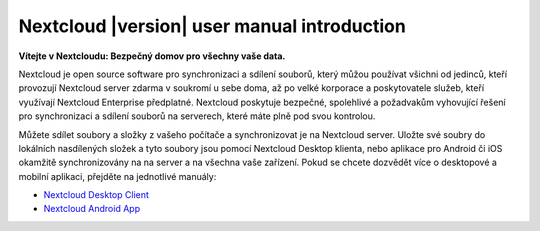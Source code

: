.. _index:

============================================
Nextcloud |version| user manual introduction
============================================

**Vítejte v Nextcloudu: Bezpečný domov pro všechny vaše data.**

Nextcloud je open source software pro synchronizaci a sdílení souborů, který
můžou používat všichni od jedinců, kteří provozují Nextcloud server zdarma v
soukromí u sebe doma, až po velké korporace a poskytovatele služeb, kteří 
využívají Nextcloud Enterprise předplatné. Nextcloud poskytuje bezpečné, 
spolehlivé a požadvakům vyhovující řešení pro synchronizaci a sdílení souborů
na serverech, které máte plně pod svou kontrolou.

Můžete sdílet soubory a složky z vašeho počítače a synchronizovat je na 
Nextcloud server. Uložte své soubry do lokálních nasdílených složek a tyto 
soubory jsou pomocí Nextcloud Desktop klienta, nebo aplikace pro Android či iOS
okamžitě synchronizovány na na server a na všechna vaše zařízení. Pokud se chcete
dozvědět více o desktopové a mobilní aplikaci, přejděte na jednotlivé manuály:

* `Nextcloud Desktop Client`_
* `Nextcloud Android App`_

.. _`Nextcloud Desktop Client`: https://docs.nextcloud.com/desktop/2.3/
.. _`Nextcloud Android App`: https://docs.nextcloud.com/android/
